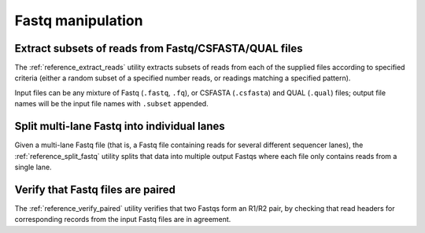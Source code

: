 Fastq manipulation
==================

******************************************************
Extract subsets of reads from Fastq/CSFASTA/QUAL files
******************************************************

The :ref:`reference_extract_reads` utility extracts subsets of
reads from each of the supplied files according to specified
criteria (either a random subset of a specified number reads, or
readings matching a specified pattern).

Input files can be any mixture of Fastq (``.fastq``, ``.fq``), or
CSFASTA (``.csfasta``) and QUAL (``.qual``) files; output file
names will be the input file names with ``.subset`` appended.

********************************************
Split multi-lane Fastq into individual lanes
********************************************

Given a multi-lane Fastq file (that is, a Fastq file containing
reads for several different sequencer lanes), the
:ref:`reference_split_fastq` utility splits that data into
multiple output Fastqs where each file only contains reads from
a single lane.

**********************************
Verify that Fastq files are paired
**********************************

The :ref:`reference_verify_paired` utility verifies that two
Fastqs form an R1/R2 pair, by checking that read headers for
corresponding records from the input Fastq files are in agreement.
